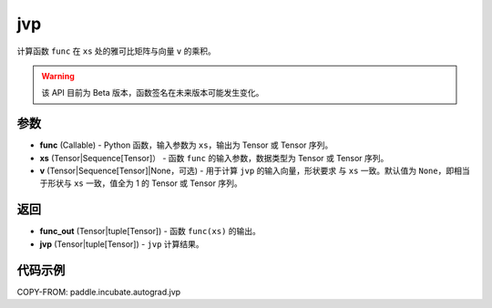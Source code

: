 .. _cn_api_paddle_incubate_autograd_jvp:

jvp
-------------------------------

.. py:function:: paddle.incubate.autograd.jvp(func, xs, v=None)

计算函数 ``func`` 在 ``xs`` 处的雅可比矩阵与向量 ``v`` 的乘积。

.. warning::
  该 API 目前为 Beta 版本，函数签名在未来版本可能发生变化。

参数
:::::::::

- **func** (Callable) - Python 函数，输入参数为 ``xs``，输出为 Tensor 或 Tensor 序列。
- **xs** (Tensor|Sequence[Tensor]） - 函数 ``func`` 的输入参数，数据类型为 Tensor 或
  Tensor 序列。
- **v** (Tensor|Sequence[Tensor]|None，可选) - 用于计算 ``jvp`` 的输入向量，形状要求
  与 ``xs`` 一致。默认值为 ``None``，即相当于形状与 ``xs`` 一致，值全为 1 的 Tensor 或
  Tensor 序列。

返回
:::::::::

- **func_out** (Tensor|tuple[Tensor]) - 函数 ``func(xs)`` 的输出。
- **jvp** (Tensor|tuple[Tensor]) - ``jvp`` 计算结果。

代码示例
:::::::::

COPY-FROM: paddle.incubate.autograd.jvp
